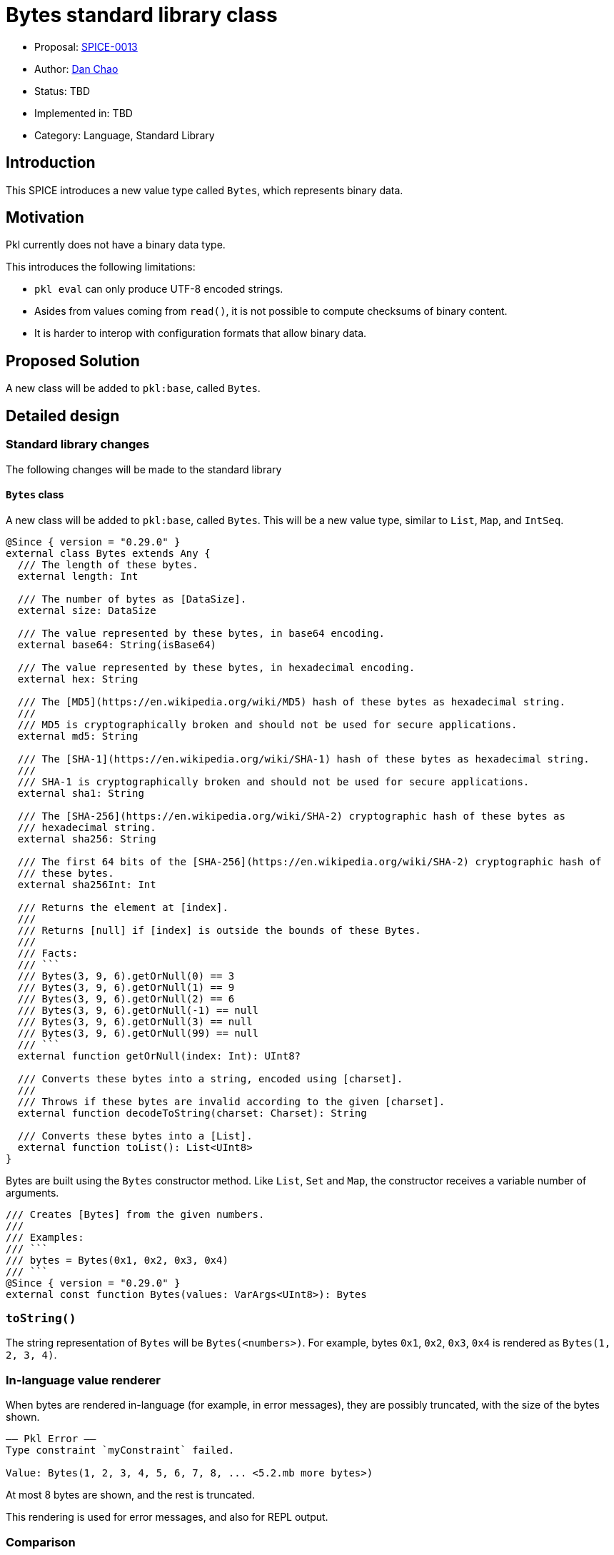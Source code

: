 = Bytes standard library class

* Proposal: link:./SPICE-0013-bytes-standard-library.adoc[SPICE-0013]
* Author: https://github.com/bioball[Dan Chao]
* Status: TBD
* Implemented in: TBD
* Category: Language, Standard Library

== Introduction

This SPICE introduces a new value type called `Bytes`, which represents binary data.

== Motivation

Pkl currently does not have a binary data type.

This introduces the following limitations:

* `pkl eval` can only produce UTF-8 encoded strings.
* Asides from values coming from `read()`, it is not possible to compute checksums of binary content.
* It is harder to interop with configuration formats that allow binary data.

== Proposed Solution

A new class will be added to `pkl:base`, called `Bytes`.

== Detailed design

=== Standard library changes

The following changes will be made to the standard library

==== `Bytes` class

A new class will be added to `pkl:base`, called `Bytes`.
This will be a new value type, similar to `List`, `Map`, and `IntSeq`.

[source,pkl]
----
@Since { version = "0.29.0" }
external class Bytes extends Any {
  /// The length of these bytes.
  external length: Int

  /// The number of bytes as [DataSize].
  external size: DataSize

  /// The value represented by these bytes, in base64 encoding.
  external base64: String(isBase64)

  /// The value represented by these bytes, in hexadecimal encoding.
  external hex: String

  /// The [MD5](https://en.wikipedia.org/wiki/MD5) hash of these bytes as hexadecimal string.
  ///
  /// MD5 is cryptographically broken and should not be used for secure applications.
  external md5: String

  /// The [SHA-1](https://en.wikipedia.org/wiki/SHA-1) hash of these bytes as hexadecimal string.
  ///
  /// SHA-1 is cryptographically broken and should not be used for secure applications.
  external sha1: String

  /// The [SHA-256](https://en.wikipedia.org/wiki/SHA-2) cryptographic hash of these bytes as
  /// hexadecimal string.
  external sha256: String

  /// The first 64 bits of the [SHA-256](https://en.wikipedia.org/wiki/SHA-2) cryptographic hash of
  /// these bytes.
  external sha256Int: Int

  /// Returns the element at [index].
  ///
  /// Returns [null] if [index] is outside the bounds of these Bytes.
  ///
  /// Facts:
  /// ```
  /// Bytes(3, 9, 6).getOrNull(0) == 3
  /// Bytes(3, 9, 6).getOrNull(1) == 9
  /// Bytes(3, 9, 6).getOrNull(2) == 6
  /// Bytes(3, 9, 6).getOrNull(-1) == null
  /// Bytes(3, 9, 6).getOrNull(3) == null
  /// Bytes(3, 9, 6).getOrNull(99) == null
  /// ```
  external function getOrNull(index: Int): UInt8?

  /// Converts these bytes into a string, encoded using [charset].
  ///
  /// Throws if these bytes are invalid according to the given [charset].
  external function decodeToString(charset: Charset): String

  /// Converts these bytes into a [List].
  external function toList(): List<UInt8>
}
----

Bytes are built using the `Bytes` constructor method.
Like `List`, `Set` and `Map`, the constructor receives a variable number of arguments.

[source,pkl]
----
/// Creates [Bytes] from the given numbers.
///
/// Examples:
/// ```
/// bytes = Bytes(0x1, 0x2, 0x3, 0x4)
/// ```
@Since { version = "0.29.0" }
external const function Bytes(values: VarArgs<UInt8>): Bytes
----

=== `toString()`

The string representation of `Bytes` will be `Bytes(<numbers>)`.
For example, bytes `0x1`, `0x2`, `0x3`, `0x4` is rendered as `Bytes(1, 2, 3, 4)`.

=== In-language value renderer

When bytes are rendered in-language (for example, in error messages), they are possibly truncated, with the size of the bytes shown.

[source]
----
–– Pkl Error ––
Type constraint `myConstraint` failed.

Value: Bytes(1, 2, 3, 4, 5, 6, 7, 8, ... <5.2.mb more bytes>)
----

At most 8 bytes are shown, and the rest is truncated.

This rendering is used for error messages, and also for REPL output.

=== Comparison

Bytes can be compared using the `==` and `!=` operators.

Two `Bytes` are considered equal if they have the same length, and if numbers are sequentially equivalent.

[source,pkl]
----
facts {
  Bytes() == Bytes()
  Bytes(1, 2, 3) == Bytes(1, 2, 3)
  Bytes(1, 2, 3) != Bytes(1, 2, 4)
  Bytes() != Set()
}
----

=== Subscript

Elements of `Bytes` can be accessed using subscript, where the subscript receives an integer index.

The result of subscript is a `UInt8`, or throws an exception if the index if out of bounds.

[source,pkl]
----
bytes = Bytes(1, 2, 3, 4)
res1 = bytes[0]
res2 = bytes[1]
----

Possibly out-of-bounds access can be guarded using `getOrNull`:

[source,pkl]
----
bytes = Bytes(1, 2, 3, 4)
res1 = bytes.getOrNull(5) // <1>
res2 = bytes.getOrNull(2) // <2>
----
<1> Result: `null`
<2> Result: `3`

=== Concatenation

Two `Bytes` values can be concatenated using `+`, producing a the combined result of both values.

[source,pkl]
----
Bytes(1, 2, 3, 4) + Bytes(5, 6, 7, 8) // <1>
----
<1> Result: `Bytes(1, 2, 3, 4, 5, 6, 7, 8)`

=== Generators

`Bytes` can be iterated over by a for-generator, and spread syntax.

For-generators receive an integer key, and a `UInt8` value.

The following code:

[source,pkl]
----
bytes: Bytes = Bytes(1, 2, 3, 4)

elems {
  for (idx, elem in bytes) {
    "My index is \(idx), and my byte is \(elem)"
  }
}

elems2 {
  ...bytes
}
----

Produces the following PCF:

[source,pkl]
----
bytes = Bytes(1, 2, 3, 4)
elems {
  "My index is 0, and my byte is 1"
  "My index is 1, and my byte is 2"
  "My index is 2, and my byte is 3"
  "My index is 3, and my byte is 4"
}
elems2 {
  1
  2
  3
  4
}
----

`Bytes` can only be spread into `Dynamic` or `Listing`.
Spreading into a `Mapping` or `Typed` is an error.

[source,pkl]
----
bytes = Bytes(1, 2, 3, 4)

mapping: Mapping = new {
  ...bytes // <1>
}
----
<1> Error: cannot spread value of type `Bytes` into object of type `Mapping`.

=== `String` class

The `String` class will receive the following new members:

[source,pkl]
----
class String {
  /* etc */

  /// Tells if this is a valid base64-encoded string.
  ///
  /// Facts:
  /// ```
  /// "AQIDBA==".isBase64
  /// !"hello there".isBase64
  /// ```
  @Since { version = "0.29.0" }
  external isBase64: Boolean

  /// Returns the bytes of this string, encoded using [charset]. 
  ///
  /// Facts:
  /// ```
  /// "Parrot".encodeToBytes("UTF-8") == Bytes(80, 97, 114, 114, 111, 116)
  /// ```
  @Since { version = "0.29.0" }
  function encodeToBytes(charset: Charset): Bytes
}
----

=== `List` class

The `List` class will receive the following new members:

[source,pkl]
----
external class List<out Element> extends Collection<Element> {
  /* etc */

  /// Converts this list to [Bytes].
  ///
  /// Throws a type error if any elements are not [UInt8].
  external function toBytes(): Bytes
}
----

=== `Charset` typealias

A new typealias called `Charset` will be added to the base module.

[source,pkl]
----
@Since { version = "0.29.0" }
typealias Charset = "UTF-8"|"UTF-16"|"ISO-8859-1"
----

=== `Resource` class

The following property will be added to the `Resource` class.

[source,pkl]
----
class Resource {
  /* etc */

  /// The bytes of this resource.
  @Since { version = "0.29.0" }
  external bytes: Bytes
}
----

Additionally, the existing properties `base64`, `md5`, `sha1`, `sha256`, `sha256Int` are deprecated, and to be replaced by calling the same properties on `bytes`, or setting `bytes` (in the case of `base64`).

=== `FileOutput` class

A new property is added to the `FileOutput` class, called `bytes`.
It defaults to the UTF-8 bytes of `text`.

[source,pkl]
----
class FileOutput {
  /* etc */

  /// The textual rendered output.
  text: String = renderer.renderDocument(value)

  /// The underlying byte array of [text], in UTF-8 encoding.
  @Since { version = "0.29.0" }
  bytes: Bytes = text.toBytes()
}
----

=== Renderer changes

Some renderers will be able to render `Bytes` out of the box. These are:

* PcfRenderer
* PlistRenderer

The following Pkl:

[source,pkl]
----
res = Bytes(1, 2, 3, 4)
----

Produces the following PCF:

[source,pkl]
----
res = Bytes(1, 2, 3, 4)
----

Produces the following Plist:

[source,xml]
----
<?xml version="1.0" encoding="UTF-8"?>
<!DOCTYPE plist PUBLIC "-//Apple//DTD PLIST 1.0//EN" "http://www.apple.com/DTDs/PropertyList-1.0.dtd">
<plist version="1.0">
<dict>
  <key>res</key>
  <data>AQIDBA==</data>
</dict>
</plist>
----

All other renderers will require a converter to be defined for `Bytes`, and throw an error otherwise.

=== Pkl Binary Encoding changes

When encoded to https://pkl-lang.org/main/current/bindings-specification/binary-encoding.html[Pkl Binary Encoding], `Bytes` will be encoded as an array of two elements.

The first element is `0xF`.

The second element is the binary contents of `Bytes`.

=== Codegen changes

Code generators should convert `bytes` into the respective type in the target language.

These will be the mappings for the libraries maintained by the core team:

|===
|Language |Type

|Java
|`byte[]`

|Kotlin
|`ByteArray`

|Go
|`[]byte`

|Swift
|`[UInt8]`
|===

=== Changes to `pkl eval`

By default, `pkl eval` will change to evaluate `output.bytes` of a module.
Additionally, `pkl eval -m` will change to evaluate the `output.files[*].bytes` of each file output.

These raw bytes will be written either to standard out, or to the specified output file.

This change means that it is possible for Pkl to write any content, not just UTF-8 encoded strings.

=== Changes to `org.pkl.core.Evaluator`

The `evaluateExpression` method will map Pkl type `Bytes` to `byte[]` in Java.

A new method will be added, called `evaluateOutputBytes`, which evaluates the `output.bytes` of a module.

[source,java]
----
interface Evaluator {
  /**
   * Evaluates a module's {@code output.bytes} property.
   */
  byte[] evaluateOutputBytes(ModuleSource moduleSource);
}
----

=== Examples

==== Creating `Bytes`

[source,pkl]
----
// From a list
bytes1 = Bytes(1, 2, 3, 4)

// From a base64-encoded string
bytes2 = "AQIDBA==".base64DecodedBytes
----

==== Concatenating two `Bytes`

[source,pkl]
----
bytes3: Bytes = bytes1 + bytes2
----

==== Transforming bytes

`Bytes` is optimized for access, and not for transformations.

Transformations can be done by converting to `List`.

[source,pkl]
----
bytes1: Bytes

bytes2: Bytes = bytes1.toList().take(4).toBytes()
----

==== String conversions

[source,pkl]
----
bytes: Bytes = Bytes(80, 97, 114, 114, 111, 116)

myStr: String = bytes.decodeToString("UTF-8") // "Parrot"
----

==== Set raw file output

[source,pkl]
----
output {
  files {
    ["file.bin"] {
      bytes = read("path/to/my/file.bin").bytes
    }
  }
}
----

==== Compute a certificate's fingerprint

[source,pkl]
----
local certText = read("path/to/my/cert.pem").text
local certificateBytes = certText
  .replaceFirst("-----BEGIN CERTIFICATE-----", "")
  .replaceLast("-----END CERTIFICATE-----", "")
  .replaceAll("\n", "")
  .base64DecodedBytes
fingerprint = certificateBytes.sha256
----

== Compatibility

Because of how Pkl resolves names, it is always a breaking change to add a new name to the base module.

Pkl's name resolution rules are:

1. Look for the name in the lexical scope.
2. Look for the name in the base module.
3. Look for the name off of implicit `this`.

This means that any conflicting names that are resolved from implicit `this`, they will need to be changed to the explicit `this`.

The new names added are:

* `Bytes`
* `Charset`

== Future directions

=== Binary Value Renderers

One of the upcoming Pkl roadmap items is to have an in-language renderer and parser that works with Pkl Binary Format.

The existence of a `Bytes` type sets up for such a renderer. Imagined API:

[source,pkl]
----
class BinaryValueRenderer {
  function renderDocument(value: Any): Bytes

  function renderValue(value: Any): Bytes
}
----

This also allows for other binary renderers (for example, msgpack renderer, binary plist renderer, protobuf renderer).

Possibly, a binary value renderer can be used in conjunction with a module's output.

The existing module output can be re-defined as:

[source,pkl]
----
hidden output: ModuleOutput = new {
  text =
    if (renderer is BinaryValueRenderer) super.text
    else renderer.renderDocument(value)
  bytes =
    if (renderer is BinaryValueRenderer) renderer.renderBytes(value)
    else super.bytes
}
----

=== Additional methods on `Bytes`

`Bytes` intentionally does not provide methods for transformations.
While this can be useful, these use-cases are not commonly aligned with Pkl's goal of being used for configuration.

Thus, methods like `map`, `flatMap`, `filter`, etc, are omitted.
Instead, users are expected to cast to `List` and back to `Bytes` as a workaround.

If a sufficient need for this arises in the future, these methods can be implemented.
Additionally, `Bytes` can perhaps be another subclass of `Collection` (the superclass of `Set` and `List`).

== Alternatives considered

=== `Bytes` as a regular class

This proposal introduces `Bytes` as a value type (similar to `Duration` and `DataSize`).

An alternative approach is to make this class a regular class (which makes it a `Typed`).

However, using a regular class makes it hard to optimize in the underlying implementation.

When implemented as a value type, it can be backed by its own special representation (and ultimately as Java `byte[]`).
This is much more challenging when represented as a regular `Typed` object.

Additionally, `Typed` values (like other `Object` types) are designed to be amended, and have late-binding semantics.
These semantics are not useful for byte arrays.

Furthermore, libraries would have additional overhead.
For example, the Java API would expose any `Bytes` values as a `PObject`.
Additionally, the Pkl Binary Encoding would represent this using its existing `Typed` encoding.

=== `Int8` instead of `UInt8`

Bytes are commonly represented in hexadecimal notation, from `0x00` to `0xff`.

Some languages, like Java, interop from bytes into signed int types.
For example, casting a byte to an int can possibly produce a negative integer:

[source,java]
----
byte b = (byte) 0xc0;
int i = (int) b;
System.out.println(i); // <1>
----
<1> Prints `-64`.

Here, value `0xc0` is treated as a https://en.wikipedia.org/wiki/Two%27s_complement[two's complement] signed 8-bit integer.

In Pkl, `0xc0` is always equivalent to `192`.
If `Bytes` were treated as a sequence of `Int8` numbers, the expression `Bytes(0xc0)` would error, because 196 is greater than `Int8` bounds.
However, this would be at odds with how bytes are commonly described.

=== Bytes as a wrapper

Conceptually, `Bytes` and `List<UInt8>`/`Listing<UInt8>` are all sequences of `UInt8` numbers.
They both allows subscript access, and iteration via generators.

To avoid this duplication, `Bytes` can simply be a wrapper class, where it is only used to semantically identify when values should be treated as binary data.
The underlying data would be processed by unwrapping.

[source,pkl]
----
class Bytes {
  data: List<UInt8>
}
----

However, there are some drawbacks to this approach.

==== Heap space

A quick profile shows that allocating 1000 numbers in a `List` takes 5.4Kb of heap space when run in the JVM.
The implementation of `List` incurs some overhead for each member, and this is quite expensive when each member is only byte-sized.

In contrast, `Bytes` is a specialized class that can be compactly stored, with heap usage largely mirroring the amount of allocated in-language bytes.

==== Specializing `List<UInt8>` is challenging

In theory, `List<UInt8>` can also be specialized into a contiguous byte array.
However, Pkl's model makes this type of specialization challenging.
In particular, Pkl doesn't actually use differently sized integers; all integers are values of class `Integer`.

It's possible to specialize `List<UInt8>` if Pkl's evaluation is guided by type annotations.
However, it's easy to de-specialize:

[source,pkl]
----
// okay; can specialize here
foo: List<UInt8> = List(1, 2, 3, 4) 

// can no longer specialize; we don't know if the result of `map` can fit within `UInt8`
foo2 = foo.map((it) -> it + 1) 
----

Additionally, `List` values do not retain their type parameter.
Pkl does not know if an incoming `List` is all of type `UInt8` without checking every element.

This approach was explored in https://github.com/bioball/pkl/tree/vm-byte-array-list.

== Acknowledgements

Thanks to https://github.com/HT154[@HT154] for exploring this in https://github.com/apple/pkl/pull/924[#924]!
